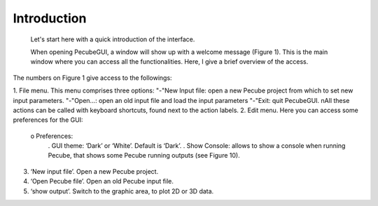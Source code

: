 Introduction
============

  Let's start here with a quick introduction of the interface.

  When opening PecubeGUI, a window will show up with a welcome message (Figure 1). This is the main window where you can access all the functionalities. Here, I give a brief overview of the access.

The numbers on Figure 1 give access to the followings:

1. File menu. This menu comprises three options:
"-"New Input file: open a new Pecube project from which to set new input parameters.
"-"Open…: open an old input file and load the input parameters
"-"Exit: quit PecubeGUI. \nAll these actions can be called with keyboard shortcuts, found next to the action labels.
2. Edit menu. Here you can access some preferences for the GUI:
  o Preferences:
      .	GUI theme: ‘Dark’ or ‘White’. Default is ‘Dark’.
      . Show Console: allows to show a console when running Pecube, that shows some Pecube running outputs (see Figure 10).
3. ‘New input file’. Open a new Pecube project.
4. ‘Open Pecube file’. Open an old Pecube input file.
5. ‘show output’. Switch to the graphic area, to plot 2D or 3D data.


